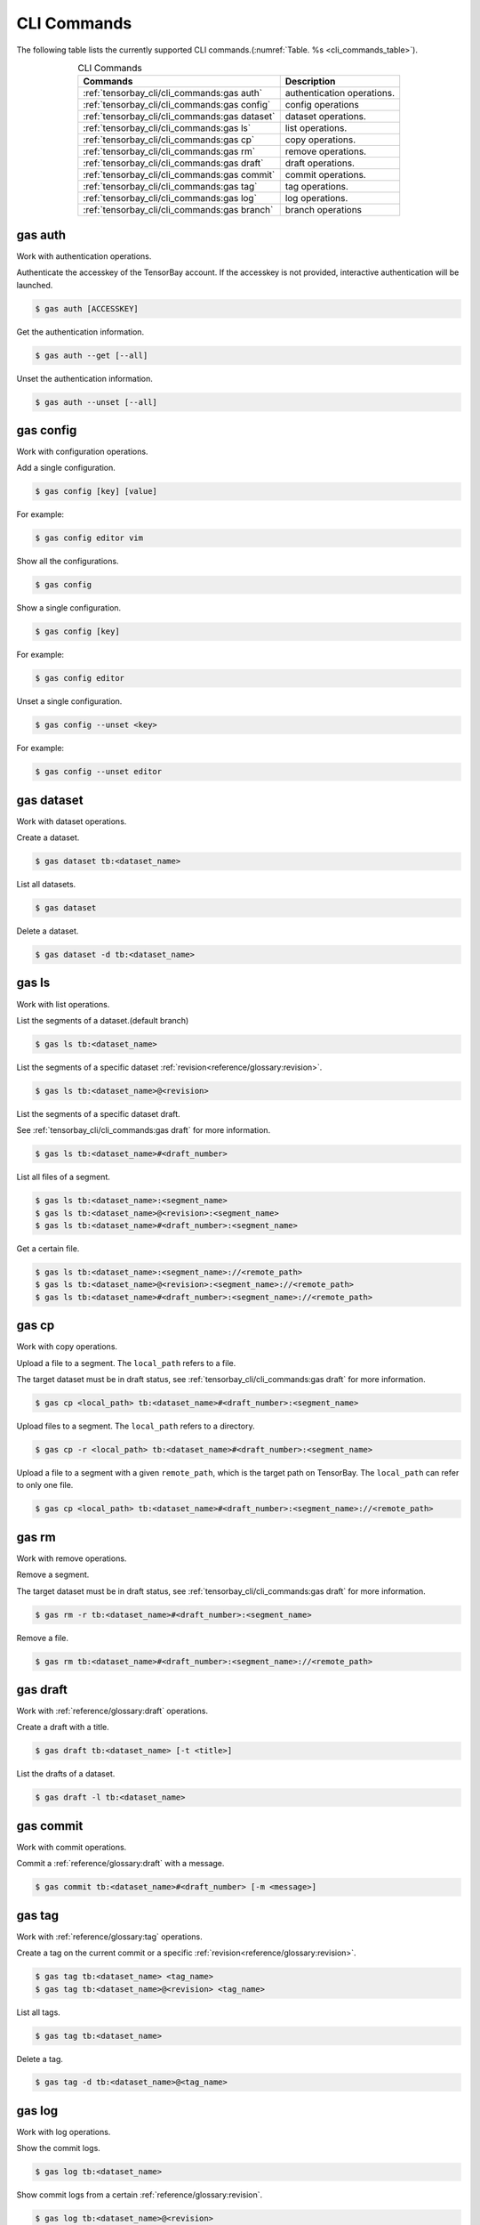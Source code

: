 ##############
 CLI Commands
##############

The following table lists the currently supported CLI commands.(:numref:`Table. %s <cli_commands_table>`).

.. _cli_commands_table:

.. table:: CLI Commands
   :align: center
   :widths: auto

   =======================================================  ===========================================================
   Commands                                                 Description
   =======================================================  ===========================================================
   :ref:`tensorbay_cli/cli_commands:gas auth`               authentication operations.
   :ref:`tensorbay_cli/cli_commands:gas config`             config operations
   :ref:`tensorbay_cli/cli_commands:gas dataset`            dataset operations.
   :ref:`tensorbay_cli/cli_commands:gas ls`                 list operations.
   :ref:`tensorbay_cli/cli_commands:gas cp`                 copy operations.
   :ref:`tensorbay_cli/cli_commands:gas rm`                 remove operations.
   :ref:`tensorbay_cli/cli_commands:gas draft`              draft operations.
   :ref:`tensorbay_cli/cli_commands:gas commit`             commit operations.
   :ref:`tensorbay_cli/cli_commands:gas tag`                tag operations.
   :ref:`tensorbay_cli/cli_commands:gas log`                log operations.
   :ref:`tensorbay_cli/cli_commands:gas branch`             branch operations
   =======================================================  ===========================================================

**********
 gas auth
**********

Work with authentication operations.

Authenticate the accesskey of the TensorBay account.
If the accesskey is not provided, interactive authentication will be launched.

.. code:: html

   $ gas auth [ACCESSKEY]

Get the authentication information.

.. code:: html

   $ gas auth --get [--all]

Unset the authentication information.

.. code:: html

   $ gas auth --unset [--all]


*************
 gas config
*************

Work with configuration operations.

Add a single configuration.

.. code:: html

   $ gas config [key] [value]

For example:

.. code:: html

   $ gas config editor vim

Show all the configurations.

.. code:: html

   $ gas config

Show a single configuration.

.. code:: html

   $ gas config [key]

For example:

.. code:: html

   $ gas config editor

Unset a single configuration.

.. code:: html

   $ gas config --unset <key>

For example:

.. code:: html

   $ gas config --unset editor


*************
 gas dataset
*************

Work with dataset operations.

Create a dataset.

.. code:: html

   $ gas dataset tb:<dataset_name>

List all datasets.

.. code:: html

   $ gas dataset

Delete a dataset.

.. code:: html

   $ gas dataset -d tb:<dataset_name>


*********
 gas ls
*********

Work with list operations.

List the segments of a dataset.(default branch)

.. code:: html

    $ gas ls tb:<dataset_name>

List the segments of a specific dataset :ref:`revision<reference/glossary:revision>`.

.. code:: html

    $ gas ls tb:<dataset_name>@<revision>

List the segments of a specific dataset draft.

See :ref:`tensorbay_cli/cli_commands:gas draft` for more information.

.. code:: html

    $ gas ls tb:<dataset_name>#<draft_number>

List all files of a segment.

.. code:: html

    $ gas ls tb:<dataset_name>:<segment_name>
    $ gas ls tb:<dataset_name>@<revision>:<segment_name>
    $ gas ls tb:<dataset_name>#<draft_number>:<segment_name>

Get a certain file.

.. code:: html

    $ gas ls tb:<dataset_name>:<segment_name>://<remote_path>
    $ gas ls tb:<dataset_name>@<revision>:<segment_name>://<remote_path>
    $ gas ls tb:<dataset_name>#<draft_number>:<segment_name>://<remote_path>


********
 gas cp
********


Work with copy operations.

Upload a file to a segment. The ``local_path`` refers to a file.

The target dataset must be in draft status,
see :ref:`tensorbay_cli/cli_commands:gas draft` for more information.

.. code:: html

    $ gas cp <local_path> tb:<dataset_name>#<draft_number>:<segment_name>

Upload files to a segment. The ``local_path`` refers to a directory.

.. code:: html

    $ gas cp -r <local_path> tb:<dataset_name>#<draft_number>:<segment_name>

Upload a file to a segment with a given ``remote_path``, which is the target path on TensorBay.
The ``local_path`` can refer to only one file.

.. code:: html

    $ gas cp <local_path> tb:<dataset_name>#<draft_number>:<segment_name>://<remote_path>


********
 gas rm
********

Work with remove operations.

Remove a segment.

The target dataset must be in draft status,
see :ref:`tensorbay_cli/cli_commands:gas draft` for more information.

.. code:: html

    $ gas rm -r tb:<dataset_name>#<draft_number>:<segment_name>

Remove a file.

.. code:: html

    $ gas rm tb:<dataset_name>#<draft_number>:<segment_name>://<remote_path>

***********
 gas draft
***********

Work with :ref:`reference/glossary:draft` operations.

Create a draft with a title.

.. code:: html

   $ gas draft tb:<dataset_name> [-t <title>]

List the drafts of a dataset.

.. code:: html

   $ gas draft -l tb:<dataset_name>


***********
 gas commit
***********

Work with commit operations.

Commit a :ref:`reference/glossary:draft` with a message.

.. code:: html

   $ gas commit tb:<dataset_name>#<draft_number> [-m <message>]


***********
 gas tag
***********

Work with :ref:`reference/glossary:tag` operations.

Create a tag on the current commit or a specific :ref:`revision<reference/glossary:revision>`.

.. code:: html

   $ gas tag tb:<dataset_name> <tag_name>
   $ gas tag tb:<dataset_name>@<revision> <tag_name>

List all tags.

.. code:: html

   $ gas tag tb:<dataset_name>

Delete a tag.

.. code:: html

   $ gas tag -d tb:<dataset_name>@<tag_name>


*********
 gas log
*********

Work with log operations.

Show the commit logs.

.. code:: html

   $ gas log tb:<dataset_name>

Show commit logs from a certain :ref:`reference/glossary:revision`.

.. code:: html

   $ gas log tb:<dataset_name>@<revision>

Limit the number of commit logs to show.

.. code:: html

   $ gas log -n <number> tb:<dataset_name>
   $ gas log --max-count <number> tb:<dataset_name>

Show commit logs in oneline format.

.. code:: html

   $ gas log --oneline tb:<dataset_name>


*************
 gas branch
*************

Work with :ref:`reference/glossary:branch` operations.

Create a new branch from the default branch.

.. code:: html

   $ gas branch tb:<dataset_name> <branch_name>

Create a new branch from a certain :ref:`reference/glossary:revision`.

.. code:: html

   $ gas branch tb:<dataset_name>@<revision> <branch_name>

Show all branches.

.. code:: html

   $ gas branch tb:<dataset_name>

Delete a branch.

.. code:: html

   $ gas branch --delete tb:<dataset_name>@<branch_name>
